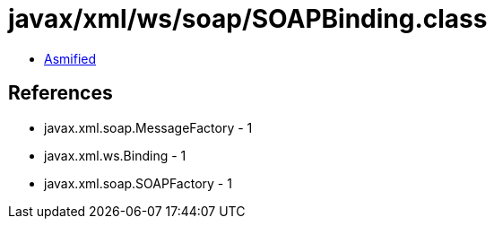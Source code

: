 = javax/xml/ws/soap/SOAPBinding.class

 - link:SOAPBinding-asmified.java[Asmified]

== References

 - javax.xml.soap.MessageFactory - 1
 - javax.xml.ws.Binding - 1
 - javax.xml.soap.SOAPFactory - 1
